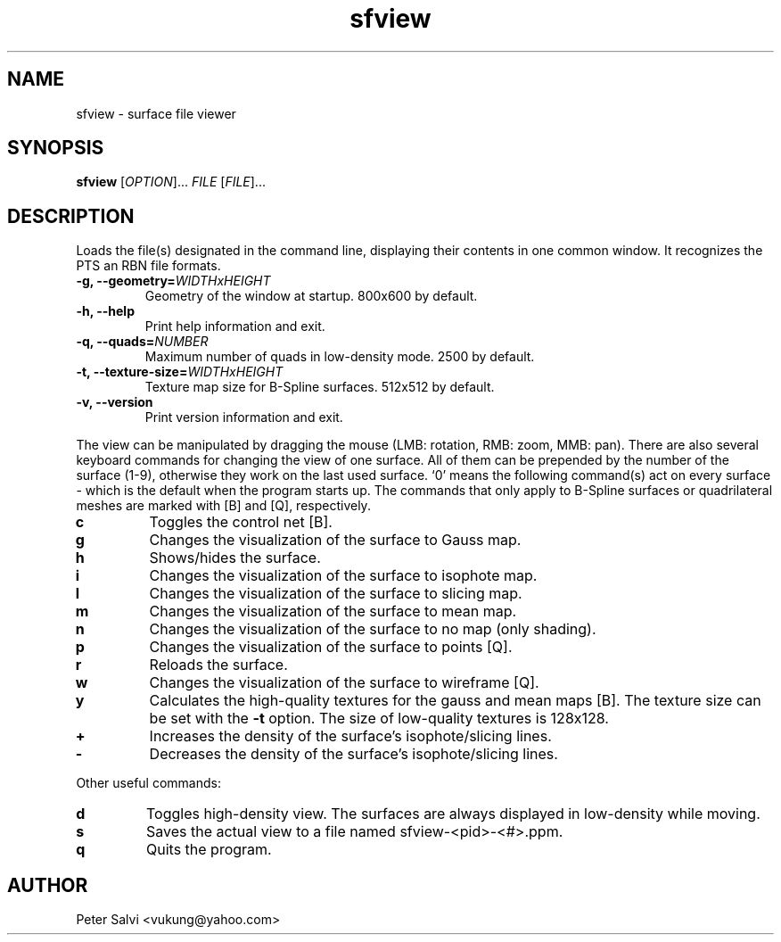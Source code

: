 .TH "sfview" 1 "June 2008" sfview "User Commands"
.SH NAME
sfview \- surface file viewer
.SH SYNOPSIS
.B sfview
.RI [ OPTION "]\&... " FILE " [" FILE ]\&...
.SH DESCRIPTION
Loads the file(s) designated in the command line, displaying their
contents in one common window. It recognizes the PTS an RBN file
formats.
.TP
.BI "\-g, \-\-geometry=" WIDTHxHEIGHT
Geometry of the window at startup. 800x600 by default.
.TP
.B \-h, \-\-help
Print help information and exit.
.TP
.BI "\-q, \-\-quads=" NUMBER
Maximum number of quads in low-density mode. 2500 by default.
.TP
.BI "\-t, \-\-texture\-size=" WIDTHxHEIGHT
Texture map size for B-Spline surfaces. 512x512 by default.
.TP
.B \-v, \-\-version
Print version information and exit.
.PP
The view can be manipulated by dragging the mouse
(LMB: rotation, RMB: zoom, MMB: pan).
There are also several keyboard commands for changing the view of one
surface. All of them can be prepended by the number of the surface (1-9),
otherwise they work on the last used surface. `0' means the following
command(s) act on every surface - which is the default when the
program starts up. The commands that only apply to B-Spline surfaces
or quadrilateral meshes are marked with [B] and [Q], respectively.
.TP
.B c
Toggles the control net [B].
.TP
.B g
Changes the visualization of the surface to Gauss map.
.TP
.B h
Shows/hides the surface.
.TP
.B i
Changes the visualization of the surface to isophote map.
.TP
.B l
Changes the visualization of the surface to slicing map.
.TP
.B m
Changes the visualization of the surface to mean map.
.TP
.B n
Changes the visualization of the surface to no map (only shading).
.TP
.B p
Changes the visualization of the surface to points [Q].
.TP
.B r
Reloads the surface.
.TP
.B w
Changes the visualization of the surface to wireframe [Q].
.TP
.B y
Calculates the high-quality textures for the gauss and mean
maps [B]. The texture size can be set with the
.B \-t
option. The size of low-quality textures is 128x128.
.TP
.B +
Increases the density of the surface's isophote/slicing lines.
.TP
.B -
Decreases the density of the surface's isophote/slicing lines.
.PP
Other useful commands:
.TP
.B d
Toggles high-density view. The surfaces are always displayed in
low-density while moving.
.TP
.B s
Saves the actual view to a file named sfview-<pid>-<#>.ppm.
.TP
.B q
Quits the program.
.SH AUTHOR
Peter Salvi <vukung@yahoo.com>
